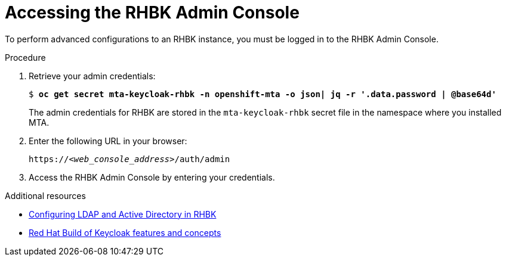 :_newdoc-version: 2.18.5
:_template-generated: 2025-07-31
:_mod-docs-content-type: PROCEDURE

[id="accessing-rhbk-admin-console_{context}"]
= Accessing the RHBK Admin Console

[role="_abstract"]
To perform advanced configurations to an RHBK instance, you must be logged in to the RHBK Admin Console.

.Procedure

. Retrieve your admin credentials:
+
[subs="+quotes"]
----
$ *oc get secret mta-keycloak-rhbk -n openshift-mta -o json| jq -r '.data.password | @base64d'*
----
+
The admin credentials for RHBK are stored in the `mta-keycloak-rhbk` secret file in the namespace where you installed MTA. 	

. Enter the following URL in your browser:
+
[subs="+quotes,attributes"]
----
https://_<web_console_address>_/auth/admin
----

. Access the RHBK Admin Console by entering your credentials.

[role="_additional-resources"]
.Additional resources
* link:https://docs.redhat.com/en/documentation/red_hat_build_of_keycloak/26.0/html/server_administration_guide/user-storage-federation#ldap[Configuring LDAP and Active Directory in RHBK]
* link:https://docs.redhat.com/en/documentation/red_hat_build_of_keycloak/26.0/html/server_administration_guide/red_hat_build_of_keycloak_features_and_concepts[Red Hat Build of Keycloak features and concepts ]

